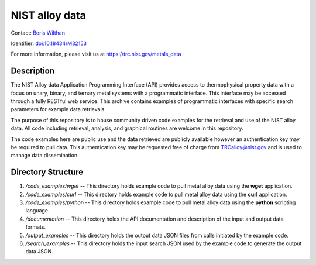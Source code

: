 ===============
NIST alloy data
===============

Contact: `Boris Wilthan`_

Identifier: `doi:10.18434/M32153`_

For more information, please visit us at https://trc.nist.gov/metals_data

Description
-----------

The NIST Alloy data Application Programming Interface (API) provides access to thermophysical property data with a focus on unary, binary, and ternary metal systems with a programmatic interface. This interface may be accessed through a fully RESTful web service. This archive contains examples of programmatic interfaces with specific search parameters for example data retrievals.

The purpose of this repository is to house community driven code examples for the retrieval and use of the NIST alloy data. All code including retrieval, analysis, and graphical routines are welcome in this repository.

The code examples here are public use and the data retrieved are publicly available however an authentication key may be required to pull data. This authentication key may be requested free of charge from TRCalloy@nist.gov and is used to manage data dissemination. 

Directory Structure
-------------------

1. */code_examples/wget* -- This directory holds example code to pull metal alloy data using the **wget** application.
2. */code_examples/curl* -- This directory holds example code to pull metal alloy data using the **curl** application.
3. */code_examples/python* -- This directory holds example code to pull metal alloy data using the **python** scripting language.
4. */documentation* -- This directory holds the API documentation and description of the input and output data formats.
5. */output_examples* -- This directory holds the output data JSON files from calls initiated by the example code.
6. */search_examples* -- This directory holds the input search JSON used by the example code to generate the output data JSON.


.. _Boris Wilthan: mailto:boris.wilthan@nist.gov
.. _`doi:10.18434/M32153`: https://doi.org/10.18434/M32153

